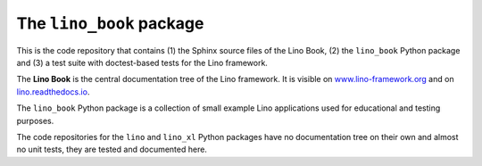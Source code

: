 =========================
The ``lino_book`` package
=========================





.. image:: https://readthedocs.org/projects/lino/badge/?version=latest
   :target: http://lino.readthedocs.io/en/latest/?badge=latest
.. image:: https://coveralls.io/repos/github/lino-framework/book/badge.svg?branch=master
   :target: https://coveralls.io/github/lino-framework/book?branch=master
.. image:: https://travis-ci.org/lino-framework/book.svg?branch=stable
   :target: https://travis-ci.org/lino-framework/book?branch=stable
.. image:: https://img.shields.io/pypi/v/lino.svg
   :target: https://pypi.python.org/pypi/lino/
.. image:: https://img.shields.io/pypi/l/lino.svg
   :target: https://pypi.python.org/pypi/lino/

This is the code repository that contains (1) the Sphinx source files
of the Lino Book, (2) the ``lino_book`` Python package and (3) a test
suite with doctest-based tests for the Lino framework.

The **Lino Book** is the central documentation tree of the Lino
framework.  It is visible on `www.lino-framework.org
<http://www.lino-framework.org>`__ and on `lino.readthedocs.io
<http://lino.readthedocs.io>`__.  

The ``lino_book`` Python package is a collection of small example Lino
applications used for educational and testing purposes.

The code repositories for the ``lino`` and ``lino_xl`` Python packages
have no documentation tree on their own and almost no unit tests, they
are tested and documented here.




